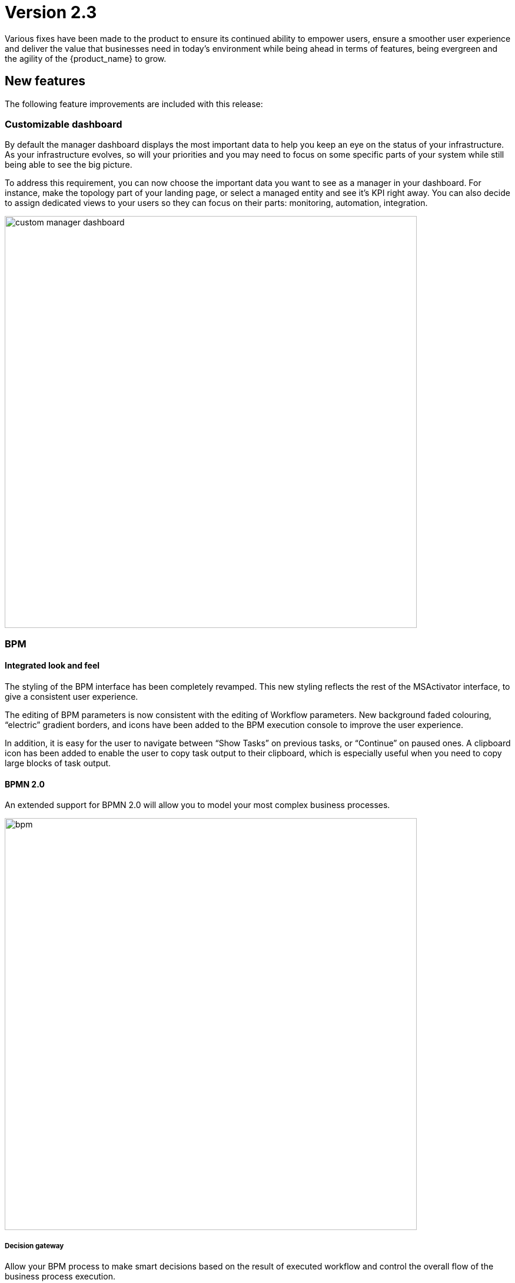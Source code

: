 = Version 2.3
ifndef::imagesdir[:imagesdir: images]
ifdef::env-github,env-browser[:outfilesuffix: .adoc]

Various fixes have been made to the product to ensure its continued ability to empower users, ensure a smoother user experience and deliver the value that businesses need in today's environment while being ahead in terms of features, being evergreen and the agility of the {product_name} to grow.

== New features

The following feature improvements are included with this release:

=== Customizable dashboard

By default the manager dashboard displays the most important data to help you keep an eye on the status of your infrastructure. As your infrastructure evolves, so will your priorities and you may need to focus on some specific parts of your system while still being able to see the big picture.

To address this requirement, you can now choose the important data you want to see as a manager in your dashboard. For instance, make the topology part of your landing page, or select a managed entity and see it's KPI right away. You can also decide to assign dedicated views to your users so they can focus on their parts: monitoring, automation, integration.

image:custom_manager_dashboard.png[width=700px]

=== BPM

==== Integrated look and feel

The styling of the BPM interface has been completely revamped. This new styling reflects the rest of the MSActivator interface, to give a consistent user experience. 

The editing of BPM parameters is now consistent with the editing of Workflow parameters. New background faded colouring, “electric” gradient borders, and icons have been added to the BPM execution console to improve the user experience. 

In addition, it is easy for the user to navigate between “Show Tasks” on previous tasks, or “Continue” on paused ones. A clipboard icon has been added to enable the user to copy task output to their clipboard, which is especially useful when you need to copy large blocks of task output.

==== BPMN 2.0

An extended support for BPMN 2.0 will allow you to model your most complex business processes.

image:bpm.png[width=700px]

===== Decision gateway

Allow your BPM process to make smart decisions based on the result of executed workflow and control the overall flow of the business process execution.

NOTE: if you are using a BPM created with {product_name}-2.2 that has some decision gateways, then you need to edit it, reset the gateway conditions and save before you can run it with {product_name}-2.3

===== Parallel gateway

In a complex business process, very often activities can be carried out in parallel and one activity may depend on others. To address this, you can use a parallel gateway.

===== User breakpoint

Some activities may require a human action to be carried out, like verifying the current state of the infrastructure being updated. It is also possible that during the design phase of your BPM process you need to set some breakpoints in order to better understand how your workflows are behaving and to debug then.

You can use the user breakpoint for that.

==== Full BPM history

The full history of BPM executions is now retained, which is completely consistent with the Workflow history management in version 2.2.

image:bpm_instance.png[width=700px]

=== Workflows

==== Workflows scheduler

Managers can now benefit from the scheduled execution of the workflow processes and fully automate the management of infrastructure. 

Scheduled Workflows allow a process execution to be scheduled to run at a certain point in time: once, every minute, hourly, daily, weekly, monthly. 

The Workflow developer can decide whether to enable this feature or not, via the Workflow editor.

image:workflow_scheduling.png[width=700px]

==== Advanced settings

The {product_name} workflow designer comes with a new set of variable types.

- Composite: advanced dynamic UI rendering with variable type composite: allow some dynamic end user form rendering at runtime.
- Password: auto-renders as a password web form input field.
- Link: auto-renders as a URL.

=== Microservices

The microservice designer now provides a new set of variable type such as

//- Composite: advanced dynamic UI rendering with variable type composite: allow some dynamic end user form rendering at runtime.
- Password: auto-renders as a password web form input field.
- Link: auto-renders as a URL.

=== Git integration

Developers love Git, so UBiqube has enabled Git integration in the Developer Dashboard. 

This means that as a developer, once they configure their {product_name} to connect to their Git repositories, the following code changes will automatically sync with those Git repositories: BPM, Workflows, Microservices.

image:devops.png[width=700px]

=== Assurance

Assurance protects against and manages risk. This release provides the ability to monitor your KPI by polling them with SNMP or by collecting SNMP traps. 

You can create and manage alarms based on events collected from the network or created internally. You can also create an alarm based on KPI threshold crossing.  

This will enable you to better manage risk and determine best courses of action, based on the data. 

==== Custom monitoring profile

The {product_name} provides a complete suite of assurance modules from KPI monitoring to alarm management and dashboards. Closed loop assurance is possible as every components of the {product_name} are fully integrated. With the monitoring profile you can do the following:
 
- Configure and monitor your custom KPI with threshold crossing based alarms.
- Design and display your own monitoring graphs and decide what you want your end users to see in their homepage dashboards.

Configure alarm based on your KPI predefined thresholds and send email notification , SNMP traps or even execute workflow processes to automate remediation.

image:monitoring_profile.png[width=700px]

==== Integrated Kibana dashboards

For those {product_name} users that are experienced ELK-stack users, we are now including the link:https://www.elastic.co/kibana[Kibana] dashboard as a dedicated Docker container with {product_name} 2.3. 

This will give the manager full access to all of the {product_name} indexes, including audit and syslogs, to run their reports. In future versions of {product_name}, {ubiqube} will make this Kibana integration tighter within our management dashboard.

image:kibana_dashboard.png[width=700px]

=== User management

==== Permission profile

As an extension of the Role-Based Access Control (RBAC) in {product_name}, the admin user can now design Permission Profiles. These profiles can be then applied to other users, and provide a finer granularity around what exact actions those users can do. 

image:permission_profile.png[width=700px]

NOTE: version 2.3 permission support is limited to create and delete managed entities and the feature is disabled by default. To enable it, edit the docker-compose file and set FEATURE_PERMISSION_PROFILES to true for the container msa_ui


==== User Audit Log (pre-RPA)

The new Audit Log records each action, or {product_name} REST API call, that a user makes after logging in to the dashboard. 

That data is stored in a dedicated index in our big data engine (Elasticsearch). The {product_name} admin user can search the audit log for any user, including applying date range filters. 

NOTE: in version 2.3, only write/delete actions are logged, but this coverage will be expanded in future releases.

image:auditing_logs.png[width=700px]

== CoreEngine

No changes have been made to the core engine from previous versions of the product. This allows consistency from branches of OpenMSA (community version), found on GitHub: https://github.com/openmsa


== New Libraries Available

=== Adapters

KubernetesGeneric link:https://github.com/openmsa/Adapters/tree/master/adapters/kubernetes_generic[here]

- Method to parse content_type 'text/plain' for Pods logs added
- GET/POST methods improved

K8S_CLI link:https://github.com/openmsa/Adapters/tree/master/adapters/linux_k8_cli[here]

- K8S_CLI model added (based on LINUX_GENERIC) to execute Kubectl commands for a corresponding Device type

The full list of adapters included in 2.3 is available link:https://ubiqube.com/wp-content/docs/latest/user-guide/libraries_packages.html[here].

== Upgrading

Instructions to upgrade available in the quickstart guide.

=== Specific instruction for upgrading from {revnumber-prev} to {revnumber}

Starting from version 2.2.0, the quickstart provides an upgrade script `upgrade.sh` for taking care of possible actions such as recreating some volume, executing some database specific updates,...

Let's say that you are running {product_name} version {revnumber-prev}, to upgrade to the version {revnumber}, you need to follow these steps:

1. `$ cd quickstart`
2. `$ git checkout master`
3. `$ git pull`
4. `$ git checkout tags/{revnumber} -b {revnumber}`
5. `$ ./scripts/upgrade.sh`

== Specific technical fixes and feature details

=== 2.3.0 GA

==== Features

* MSA-9136 - [BPM] Subtenant attachment for BPM
* MSA-9135 - [BPM] Change API to ready for Design-time/Run-time separation
* MSA-8855 - [BPM] record execution history of BPM processes
* MSA-8989 - [BPM] Resume a paused BPM
* MSA-9166 - [BPM] Make WF node glowing
* MSA-9167 - [BPM] create new repo bpmn and have all new BPMN created under that.
* MSA-9169 - [BPM] migrate old bpmn folder structure to new bpmn folder structure have the entries in /opt/fmc_entities as part of 2.3GA upgrade script
* MSA-9274 - [BPM] make some elements read only when editing BPM instance
* MSA-9280 - [BPM] List bpmn files from new directory structure
* MSA-9281 - [BPM] list all the bpmn files attached to that customer
* MSA-9353 - [BPM] user always redirected to tab "All instances"
* MSA-9396 - [BPM] List of attached BPM for a selected subtenant
* MSA-9397 - [BPM] Display file name of BPM
* MSA-9398 - [BPM] Hide graphs when listing the BPMs without subtenant
* MSA-9399 - [BPM] Remove version column from BPM instance detail screen
* MSA-9430 - [BPM] Provide the number of attached sub-tenants in list bpm API
* MSA-9487 - [Workflow] Change icons and colors
* MSA-9099 - [Workflow] Schedule workflows
* MSA-9301 - [Workflow] Save workflows in workflows directory
* MSA-9363 - [Workflow] Allow schedule in process when saving workflow
* MSA-8531 - [Microservice] reference to a variable in another MS, except object_id
* MSA-9098 - [UI] add the possibility to permanently add a custom certificate to Front-Nginx
* MSA-9153 - [RBAC] API to record Audit logs
* MSA-9154 - [RBAC] Audit Log screen on profile page
* MSA-9155 - [RBAC] API to return all the audit logs
* MSA-9157 - [SDK] Implement data to push_configuration in Py SDK
* MSA-9263 - [RBAC] Annotations to define action and description for all the rest apis used by UI(only POST, PUT, DELETE)
* MSA-9264 - [RBAC] Index Audit logs in ES through rest outbound filter
* MSA-9456 - [Assurance] enable SNMP trap forwarding on front container
* MSA-9265 - [Assurance] Delete a monitoring profile
* MSA-9299 - [Assurance] Monitoring profile - change Y label to units
* MSA-9422 - [Assurance] SNMP polling/UX: remove Min and change behavior of Max
* MSA-9341 - [SDK] upload Python reference library files
* MSA-9290 - [DevOps] Switch to new APIs for BPM
* MSA-9407 - [DevOps] Configure user.name in the git config at the repository level on git configure API
* MSA-9388 - [CoreEngine] lower the size of msa_sms and msa_bud images
* MSA-9498 - [CoreEngine] show WF/Process name as Info level in agregatord.log
* MSA-9254 - [API] API to check if entities files contains reference to the library file that doesn't exist any more(manual delete))
* MSA-9406 - [API] API to do just git pull from the remote repository
* MSA-9282 - [API] API to detach bpm from the subtenant
* MSA-9536 - [UI] Lighter glow and inset

==== Bug fixes

* MSA-9569 - [BPM] BPM does not trigger a DELETE process
* MSA-9351 - [BPM] workflow list not exhaustive in task
* MSA-9352 - [BPM] BPM failed instances not reported
* MSA-9354 - [BPM] BPM instance execution result not refreshed automatically in some cases
* MSA-9356 - [BPM] some issues on deleting BPM instances
* MSA-9449 - [BPM] Change the structure for the task result
* MSA-9390 - [BPM] BPM page goes on infinite loop when deleting a BPM
* MSA-9612 - [Workflow] issues when using variables of type Microservice Reference
* MSA-8982 - [Workflow] XML definition file is modified at each save even if there is no actual change done on UI
* MSA-9114 - [Workflow] ServiceId should be optional in scheduling API
* MSA-9119 - [Workflow] MSA stopped accepting double byte characters
* MSA-9106 - [Workflow] when a variable has the type "Microservice reference" the field "Microservice Reference" in advanced tab is not mandatory
* MSA-9241 - [Workflow] WF instances are not displayed correctly on the management dashboard
* MSA-9434 - [Workflow] process creation: clarify the list of supported types
* MSA-9435 - [Workflow] add a task to a process fails with "Bpmn with filename already exists"
* MSA-9440 - [Workflow] : not possible to create task in WF
* MSA-9521 - [Workflow] Workflow is stored without full behavior object
* MSA-9357 - [Managed Entities] data scale on graphs are not always consistent
* MSA-9276 - [Microservice] Impossible to add a variable extractor inside an array variable extractor in MS Import
* MSA-9142 - [Microservice] variable type Auto Increment cannot be used when set as mandatory
* MSA-9152 - [Logs] Bad timestamp displayed on log page
* MSA-9107 - [Logs] Partial word pattern is not working
* MSA-9236 - [Logs] "Filter by" should be preset to the current Tenant / Subtenant if there is one selected
* MSA-9194 - [Assurance] Same KPI name in multiple monitoring profile
* MSA-9165 - [Assurance] Issues on Monitoring Profile creation/edition UI
* MSA-9246 - [Assurance] # (hash) is missing in monitoring profile colours
* MSA-9247 - [Assurance] Spaces in KPIs names are getting replaced by underscores
* MSA-9495 - [Assurance] subtenant is not a valid user role for Alarm notification
* MSA-9292 - [Assurance] Remove workarounds from the monitoring profile UI code
* MSA-9180 - [Admin] ncroot password can be changed by a manager
* MSA-9369 - [Admin] A manager can remove a tenant
* MSA-9551 - [Admin] as privileged manager, no microservices are listed under Infrastructure->Microservices
* MSA-9505 - [Admin] configuration view does not exist on the profile for permission
* MSA-9494 - [Admin] ncroot user email is configured with support@ubiqube.com
* MSA-9413 - [Admin] Managers cannot see any Microservices
* MSA-9105 - [Admin] API error when updating an Admin
* MSA-9446 - [Admin] CoreEngine user must be protected against deletion
* MSA-9500 - [Admin] role name is displayed in french
* MSA-9428 - [Adapter] The json keys containing ':' are getting morphed from the JSON response of REST APIs
* MSA-9484 - [CoreEngine] Postfix is not started in msa-sms container
* MSA-9305 - [CoreEngine] Bad encrypted password in sms_db.conf
* MSA-9429 - [API] WF can't be deleted after subtenant is removed
* MSA-9392 - [DevOps] when adding a new git repository, API checks for "master" branch but on github the default branch is "main"
* MSA-9405 - [DevOps] new commits are created but no save action was done on UI

==== Known issues

* MSA-9463 - [Workflows] - Clones of WF in UI if you install manually OpenMSA WF
* MSA-9533 - [Workflow] not possible to save a variable in the first time
* MSA-9574 - [Workflow]Process Executions is blocked due to wrong DB data
* MSA-9534 - [Workflow] using a custom “Variable for Workflow Instance Name” doesn't work any more if the variable is the default (= service_id)
* MSA-9560 - [Microservice] when a value > 999 is provided for an Integer variable, it's rendered with a dot
* MSA-9570 - [Microservice/Workflow] Default value for Composite variables
* MSA-9382 - [Microservice] unable to save PA MS services.xml
* MSA-9360 - [API] API fails to start when manufacturer ID is duplicated
* MSA-9380 - [Security] We can use auth token from any MSA and consume APIs hosted on a different instance of MSA
* MSA-9365 - [Monitoring] graph fail to load due to device external reference UBI154 not found in database
* MSA-8939 - [Admin] User cannot change its password (the save button is not implemented)
* MSA-8332 - [Admin] Not able to see existing MS definitions when logged in as an admin or privileged manager
* MSA-9368 - [UI] Create ME screen: enter a non-ip in name field shows and error but no useful error message
* MSA-9462 - [DevOps] deactivate a git repository removed the .git
* MSA-9395 - [DevOps] UI is missing a button to trigger the update (git pull) of the local repository
* MSA-9480 - [Logs] syslog date and display date inconsistencies
* MSA-9519 - [Auditing] audit data indexed in ES doesn't have a field "date" with proper type "date" in the mapping
* MSA-8444 - [User] Password edition not possible when editing an admin user
* MSA-9552 - [Auditing] as ncroot, only ncroot root logs are visible by default
* MSA-9553 - [Auditing] as manager, it is possible to see ncroot logs
* MSA-9535 - [HA] Slowness in MS loading in HA
* MSA-9546 - [API] Search logs API doesn't consider user logged in to filter the logs
* MSA-9568 - [API] `/orchestration/v2/process/{service id}/resume` fails: `javax.ws.rs.NotSupportedException: RESTEASY003200`

=== 2.3.0 RC1

==== Features

 * MSA-9132 - [Adapter] List manufacturer and model List from CoreEngine adapters folder
 * MSA-9089 - [Admin] Pre-load user permissions
 * MSA-9168 - [API] API to handle the bpmn to customer attachment
 * MSA-8977 - [API] API to import MS into local git repository
 * MSA-8978 - [API] API to export WF, MS from local git repository
 * MSA-9090 - [API] CRUD of Permissions
 * MSA-9131 - [API] API to export/import adapters * MSA-8535 - [CoreEngine] Review the way devices are removed in bud and sms
 * MSA-8791 - [Assurance] API for CRUD operation of full monitoring profile
 * MSA-8792 - [Assurance] Monitoring Profile KPIs graph rendering
 * MSA-8793 - [Assurance] List of Monitoring Profiles for a customer
 * MSA-8794 - [Assurance] List the monitoring profile
 * MSA-9113 - [Assurance] Attach/detach ME to Monitoring Profile
 * MSA-9198 - [Assurance] API to retrieve all monitoring profiles attached to a device
 * MSA-9199 - [Assurance] Make KPI/Graph name optional, for retrieving device default KPI rrd data
 * MSA-9200 - [Assurance] Add filter by profile Id when retrieving rrd data for a device Id.
 * MSA-9088 - [Assurance] List all permission profiles
 * MSA-8989 - [BPM] Resume a paused BPM
 * MSA-9033 - [BPM] List BPM instances corresponding each diagrams
 * MSA-9034 - [BPM] Get diagram from camunda and show it on Editor
 * MSA-9046 - [BPM] Default decision branch in decision gateway
 * MSA-9054 - [BPM] Retrieve BPM definition from camunda and show information
 * MSA-9092 - [BPM] Improve the visual styling of the BPM
 * MSA-9192 - [CoreEngine] Remove UBI_SMS_PHP_INCLUDE_PATH and use UBI_SMS_ADAPTER_PATH instead
 * MSA-8750 - [Dashboard] Kibana image with dashboard templates
 * MSA-9120 - [DB] Remove DB parameters from MSA vars
 * MSA-9128 - [DevOps] Change WF file system structure
 * MSA-8979 - [DevOps] DA/WF/MS edit or create to do a commit in local git repository with commit message
 * MSA-8860 - [DevOps] Import / Export UI design implementation
 * MSA-8910 - [DevOps] API for get git info
 * MSA-8921 - [DevOps] API to configure Git
 * MSA-9127 - [DevOps] Git versioning of MSA libraries(BPM, DA)
 * MSA-9187 - [DevOps] Adapt git versioning for deleting of library files(WF,MS,BPM)
 * MSA-8912 - [Microservice] String advanced parameters - Local Variable and Pre-define values
 * MSA-7985 - [Microservice] adapt to the new API structure
 * MSA-9073 - [Microservice] variable type Auto Increment / advanced params / provide a list of other MS in "Microservices sharing the same increment:"
 * MSA-9141 - [Workflow] Use the names of the devices in the workflows instead of the ID
 * MSA-9000 - [Workflow] API to import WF into local git repository
 * MSA-9099 - [Workflow] Schedule workflows

==== Bug fixes

 * MSA-9137 - [Alarm] Can't create alarm
 * MSA-9205 - [API] issues with API /repository/v2/resource/microservice
 * MSA-8971 - [Assurance] check_alert.php is using hard coded ncroot/password for WF execution through alarm
 * MSA-9151 - [Assurance] /elastic-search/v1/alarm-rules?actorId=1 returns errorCode 500
 * MSA-9201 - [BPM] Sending get Process status response in camunda variable causing error
 * MSA-9049 - [BPM] during BPM execution, some issues may occur in console
 * MSA-8874 - [CoreEngine] Missing php-snmp package in msa-sms
 * MSA-8927 - [Search] Putting [- , ", space] after the search pattern buggy
 * MSA-9190 - [Topology] Save action fails when you move network node
 * MSA-9045 - [Topology] : Topology not displayed correctly
 * MSA-9259 - [Topology] Topology displayed even after instance is removed
 * MSA-9291 - [Workflow - UI have to use PUT to update Workflow
 * MSA-8619 - [Workflow] Default variable value isn't displayed for UPDATE process
 * MSA-8644 - [Workflow] add support for intermediate messages for WFs in the console
 * MSA-8929 - [Workflow] Scheduled workflow can never be executed after api container upgrade
